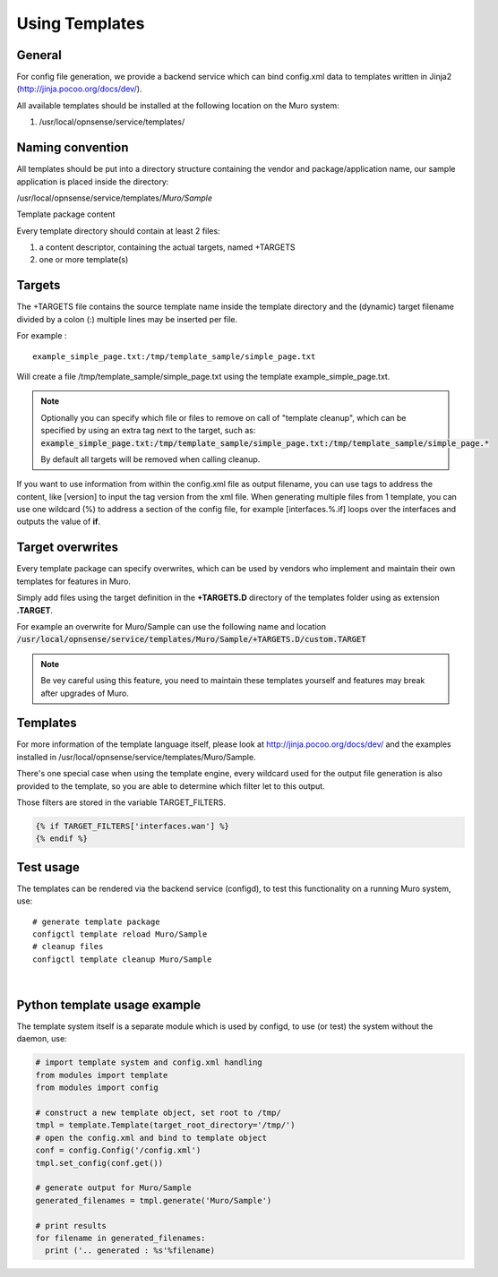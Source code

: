 ===============
Using Templates
===============

-------
General
-------

For config file generation, we provide a backend service which can bind
config.xml data to templates written in Jinja2
(http://jinja.pocoo.org/docs/dev/).

All available templates should be installed at the following location on
the Muro system:

#. /usr/local/opnsense/service/templates/


-----------------
Naming convention
-----------------

All templates should be put into a directory structure containing the
vendor and package/application name, our sample application is placed
inside the directory:

/usr/local/opnsense/service/templates/*Muro/Sample*

Template package content

Every template directory should contain at least 2 files:

#. a content descriptor, containing the actual targets, named +TARGETS
#. one or more template(s)


-------
Targets
-------

The +TARGETS file contains the source template name inside the template
directory and the (dynamic) target filename divided by a colon (:)
multiple lines may be inserted per file.

For example :

::

    example_simple_page.txt:/tmp/template_sample/simple_page.txt

Will create a file /tmp/template\_sample/simple\_page.txt using the
template example\_simple\_page.txt.

.. Note::

    Optionally you can specify which file or files to remove on call of "template cleanup", which can be specified by
    using an extra tag next to the target, such as:
    :code:`example_simple_page.txt:/tmp/template_sample/simple_page.txt:/tmp/template_sample/simple_page.*`

    By default all targets will be removed when calling cleanup.



If you want to use information from within the config.xml file as output
filename, you can use tags to address the content, like [version] to
input the tag version from the xml file. When generating multiple files
from 1 template, you can use one wildcard (%) to address a section of
the config file, for example [interfaces.%.if] loops over the interfaces
and outputs the value of **if**.

-----------------
Target overwrites
-----------------

Every template package can specify overwrites, which can be used by vendors who implement and maintain their own templates
for features in Muro.

Simply add files using the target definition in the **+TARGETS.D** directory of the templates folder using as extension **.TARGET**.

For example an overwrite for Muro/Sample can use the following name and location
:code:`/usr/local/opnsense/service/templates/Muro/Sample/+TARGETS.D/custom.TARGET`

.. Note::
    Be vey careful using this feature, you need to maintain these templates yourself and features may break after upgrades
    of Muro.

---------
Templates
---------

For more information of the template language itself, please look at
http://jinja.pocoo.org/docs/dev/ and the examples installed in
/usr/local/opnsense/service/templates/Muro/Sample.

There's one special case when using the template engine, every wildcard
used for the output file generation is also provided to the template, so
you are able to determine which filter let to this output.

Those filters are stored in the variable TARGET\_FILTERS.

.. code-block:: jinja

        {% if TARGET_FILTERS['interfaces.wan'] %}
        {% endif %}

----------
Test usage
----------

The templates can be rendered via the backend service (configd), to test
this functionality on a running Muro system, use:


::

    # generate template package
    configctl template reload Muro/Sample
    # cleanup files
    configctl template cleanup Muro/Sample

|

-----------------------------
Python template usage example
-----------------------------

The template system itself is a separate module which is used by
configd, to use (or test) the system without the daemon, use:

.. code-block:: python

    # import template system and config.xml handling
    from modules import template
    from modules import config
     
    # construct a new template object, set root to /tmp/
    tmpl = template.Template(target_root_directory='/tmp/')
    # open the config.xml and bind to template object
    conf = config.Config('/config.xml')
    tmpl.set_config(conf.get())
     
    # generate output for Muro/Sample
    generated_filenames = tmpl.generate('Muro/Sample')
     
    # print results
    for filename in generated_filenames:
      print ('.. generated : %s'%filename)
